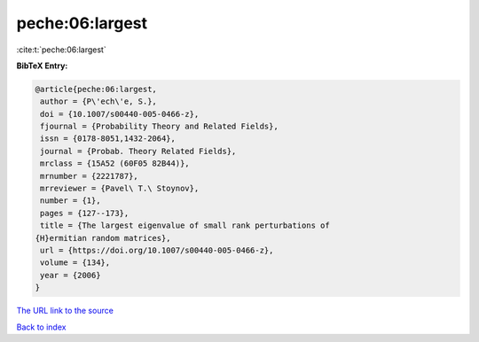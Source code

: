 peche:06:largest
================

:cite:t:`peche:06:largest`

**BibTeX Entry:**

.. code-block:: bibtex

   @article{peche:06:largest,
    author = {P\'ech\'e, S.},
    doi = {10.1007/s00440-005-0466-z},
    fjournal = {Probability Theory and Related Fields},
    issn = {0178-8051,1432-2064},
    journal = {Probab. Theory Related Fields},
    mrclass = {15A52 (60F05 82B44)},
    mrnumber = {2221787},
    mrreviewer = {Pavel\ T.\ Stoynov},
    number = {1},
    pages = {127--173},
    title = {The largest eigenvalue of small rank perturbations of
   {H}ermitian random matrices},
    url = {https://doi.org/10.1007/s00440-005-0466-z},
    volume = {134},
    year = {2006}
   }
`The URL link to the source <ttps://doi.org/10.1007/s00440-005-0466-z}>`_


`Back to index <../By-Cite-Keys.html>`_
